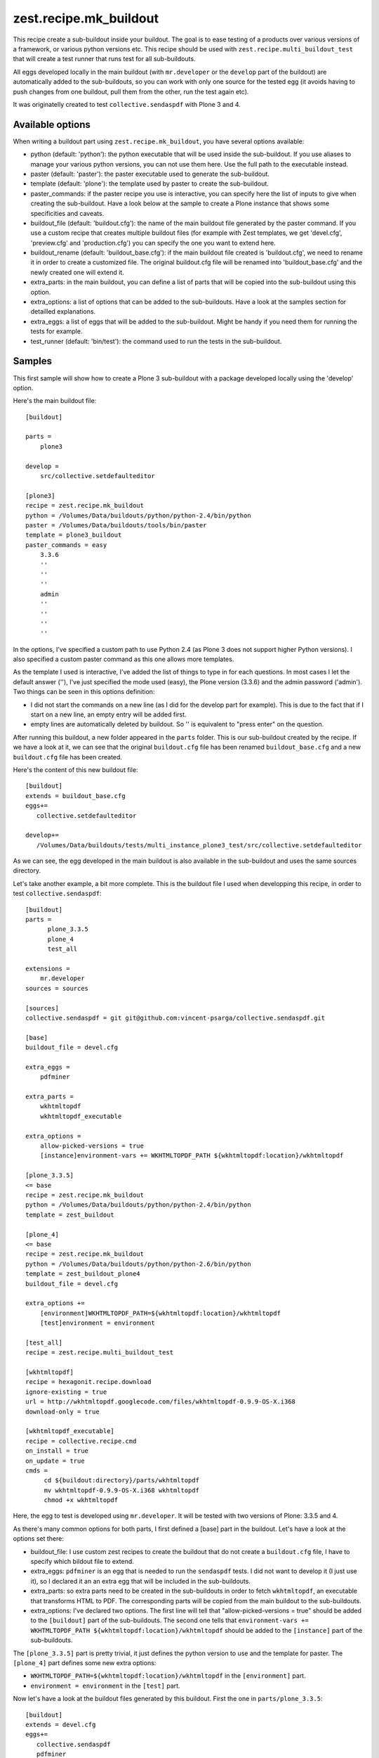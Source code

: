 zest.recipe.mk_buildout
=======================

This recipe create a sub-buildout inside your buildout. The goal is to
ease testing of a products over various versions of a framework, or
various python versions etc.
This recipe should be used with ``zest.recipe.multi_buildout_test``
that will create a test runner that runs test for all sub-buildouts.

All eggs developed locally in the main buildout (with ``mr.developer``
or the ``develop`` part of the buildout) are automatically added to
the sub-buildouts, so you can work with only one source for the
tested egg (it avoids having to push changes from one buildout, pull
them from the other, run the test again etc).

It was originatelly created to test ``collective.sendaspdf`` with
Plone 3 and 4.

Available options
-----------------

When writing a buildout part using ``zest.recipe.mk_buildout``, you
have several options available:

- python (default:  'python'): the python executable that will be used
  inside the sub-buildout. If you use aliases to manage your various
  python versions, you can not use them here. Use the full path to the
  executable instead.

- paster (default: 'paster'): the paster executable used to generate
  the sub-buildout.

- template (default: 'plone'): the template used by paster to create
  the sub-buildout.

- paster_commands: if the paster recipe you use is interactive, you
  can specify here the list of inputs to give when creating the
  sub-buildout. Have a look below at the sample to create a Plone
  instance that shows some specificities and caveats.

- buildout_file (default: 'buildout.cfg'): the name of the main
  buildout file generated by the paster command. If you use a custom
  recipe that creates multiple buildout files (for example with Zest
  templates, we get 'devel.cfg', 'preview.cfg' and 'production.cfg')
  you can specify the one you want to extend here.

- buildout_rename (default: 'buildout_base.cfg'): if the main buildout
  file created is 'buildout.cfg', we need to rename it in order to
  create a customized file. The original buildout.cfg file will be
  renamed into 'buildout_base.cfg' and the newly created one will
  extend it.

- extra_parts: in the main buildout, you can define a list of parts
  that will be copied into the sub-buildout using this option.

- extra_options: a list of options that can be added to the
  sub-buildouts. Have a look at the samples section for detailled
  explanations.

- extra_eggs: a list of eggs that will be added to the
  sub-buildout. Might be handy if you need them for running the tests
  for example.

- test_runner (default: 'bin/test'): the command used to run the tests
  in the sub-buildout.


Samples
-------

This first sample will show how to create a Plone 3 sub-buildout with
a package developed locally using the 'develop' option.

Here's the main buildout file::

  [buildout]
  
  parts =
      plone3

  develop =
      src/collective.setdefaulteditor

  [plone3]
  recipe = zest.recipe.mk_buildout
  python = /Volumes/Data/buildouts/python/python-2.4/bin/python
  paster = /Volumes/Data/buildouts/tools/bin/paster
  template = plone3_buildout
  paster_commands = easy
      3.3.6
      ''
      ''
      ''
      admin
      ''
      ''
      ''
      ''

In the options, I've specified a custom path to use Python 2.4 (as
Plone 3 does not support higher Python versions). I also specified a
custom paster command as this one allows more templates.

As the template I used is interactive, I've added the list of things
to type in for each questions. In most cases I let the default answer
(''), I've just specified the mode used (easy), the Plone version
(3.3.6) and the admin password ('admin').
Two things can be seen in this options definition:

- I did not start the commands on a new line (as I did for the
  develop part for example). This is due to the fact that if I start
  on a new line, an empty entry will be added first.

- empty lines are automatically deleted by buildout. So '' is
  equivalent to "press enter" on the question.


After running this buildout, a new folder appeared in the ``parts``
folder. This is our sub-buildout created by the recipe. If we have a
look at it, we can see that the original ``buildout.cfg`` file has
been renamed ``buildout_base.cfg`` and a new ``buildout.cfg`` file has
been created.

Here's the content of this new buildout file::

  [buildout]
  extends = buildout_base.cfg
  eggs+=
     collective.setdefaulteditor

  develop+=
     /Volumes/Data/buildouts/tests/multi_instance_plone3_test/src/collective.setdefaulteditor

As we can see, the egg developed in the main buildout is also
available in the sub-buildout and uses the same sources directory.

Let's take another example, a bit more complete. This is the buildout
file I used when developping this recipe, in order to test
``collective.sendaspdf``::

  [buildout]
  parts =
        plone_3.3.5
        plone_4
        test_all

  extensions =
      mr.developer
  sources = sources

  [sources]
  collective.sendaspdf = git git@github.com:vincent-psarga/collective.sendaspdf.git

  [base]
  buildout_file = devel.cfg

  extra_eggs =
      pdfminer

  extra_parts =
      wkhtmltopdf
      wkhtmltopdf_executable

  extra_options =
      allow-picked-versions = true
      [instance]environment-vars += WKHTMLTOPDF_PATH ${wkhtmltopdf:location}/wkhtmltopdf

  [plone_3.3.5]
  <= base
  recipe = zest.recipe.mk_buildout
  python = /Volumes/Data/buildouts/python/python-2.4/bin/python
  template = zest_buildout

  [plone_4]
  <= base
  recipe = zest.recipe.mk_buildout
  python = /Volumes/Data/buildouts/python/python-2.6/bin/python
  template = zest_buildout_plone4
  buildout_file = devel.cfg

  extra_options +=
      [environment]WKHTMLTOPDF_PATH=${wkhtmltopdf:location}/wkhtmltopdf
      [test]environment = environment

  [test_all]
  recipe = zest.recipe.multi_buildout_test
  		
  [wkhtmltopdf]
  recipe = hexagonit.recipe.download
  ignore-existing = true
  url = http://wkhtmltopdf.googlecode.com/files/wkhtmltopdf-0.9.9-OS-X.i368
  download-only = true

  [wkhtmltopdf_executable]
  recipe = collective.recipe.cmd
  on_install = true
  on_update = true
  cmds =
       cd ${buildout:directory}/parts/wkhtmltopdf
       mv wkhtmltopdf-0.9.9-OS-X.i368 wkhtmltopdf
       chmod +x wkhtmltopdf

Here, the egg to test is developed using ``mr.developer``. It will be
tested with two versions of Plone: 3.3.5 and 4.

As there's many common options for both parts, I first defined a
[base] part in the buildout.
Let's have a look at the options set there:

- buildout_file: I use custom zest recipes to create the buildout
  that do not create a ``buildout.cfg`` file, I have to specify which
  bildout file to extend.

- extra_eggs: ``pdfminer`` is an egg that is needed to run the
  ``sendaspdf`` tests. I did not want to develop it (I just use it),
  so I declared it an an extra egg that will be included in the
  sub-buildouts.

- extra_parts: so extra parts need to be created in the sub-buildouts
  in order to fetch ``wkhtmltopdf``, an executable that transforms
  HTML to PDF. The corresponding parts will be copied from the main
  buildout to the sub-buildouts.

- extra_options: I've declared two options. The first line will tell
  that "allow-picked-versions = true" should be added to the
  ``[buildout]`` part of the sub-buildouts. The second one tells that 
  ``environment-vars += WKHTMLTOPDF_PATH
  ${wkhtmltopdf:location}/wkhtmltopdf`` should be added to the
  ``[instance]`` part of the sub-buildouts.

The ``[plone_3.3.5]`` part is pretty trivial, it just defines the
python version to use and the template for paster.
The ``[plone_4]`` part defines some new extra options:

- ``WKHTMLTOPDF_PATH=${wkhtmltopdf:location}/wkhtmltopdf`` in the
  ``[environment]`` part.

- ``environment = environment`` in the ``[test]`` part.


Now let's have a look at the buildout files generated by this
buildout.
First the one in ``parts/plone_3.3.5``::

  [buildout]
  extends = devel.cfg
  eggs+=
     collective.sendaspdf
     pdfminer

  develop+=
     /Volumes/Data/buildouts/tests/multi_instances/src/collective.sendaspdf

  allow-picked-versions = true

  parts+=
    wkhtmltopdf
    wkhtmltopdf_executable

  [wkhtmltopdf]
  url = http://wkhtmltopdf.googlecode.com/files/wkhtmltopdf-0.9.9-OS-X.i368
  ignore-existing = true
  recipe = hexagonit.recipe.download
  download-only = true
  strip-top-level-dir = false
  hash-name = true
  destination = /Volumes/Data/buildouts/tests/multi_instances/parts/plone_3.3.5/parts/wkhtmltopdf
  location = /Volumes/Data/buildouts/tests/multi_instances/parts/plone_3.3.5/parts/wkhtmltopdf


  [wkhtmltopdf_executable]
  on_update = true
  on_install = true
  recipe = collective.recipe.cmd
  cmds=
    cd /Volumes/Data/buildouts/tests/multi_instances/parts/plone_3.3.5/parts/wkhtmltopdf
    mv wkhtmltopdf-0.9.9-OS-X.i368 wkhtmltopdf
    chmod +x wkhtmltopdf

  [instance]
  environment-vars += WKHTMLTOPDF_PATH /Volumes/Data/buildouts/tests/multi_instances/parts/plone_3.3.5/parts/wkhtmltopdf/wkhtmltopdf


As we can see, the parts ``wkhtmltopdf`` and
``wkhtmltopdf_executable`` have been copied from the main buildout to
the new one.
The extra options have been added to the ``buildout`` and ``instance``
parts.

The Plone 4 sub-buildout looks the same more or less, with two new
parts added::

  [environment]
  WKHTMLTOPDF_PATH=/Volumes/Data/buildouts/tests/multi_instances/parts/plone_4/parts/wkhtmltopdf/wkhtmltopdf

  [test]
  environment = environment

Another thing to see in the main buildout is this part::

  [test_all]
  recipe = zest.recipe.multi_buildout_test

It created a new bin file called 'test_all'. This file will execute
the test runners for the Plone 3.3.5 and Plone 4 instance.
For example::

  [vincent ~/buildouts/tests/multi_instances]> bin/test_all -m sendaspdf -t utils.py
  ********************************************************************************
  Running tests for buildout plone_4
  ********************************************************************************
  bin/test:249: DeprecationWarning: zope.testing.testrunner is deprecated in favour of zope.testrunner.
  /Volumes/Data/buildouts/tests/multi_instances/parts/plone_4/eggs/zope.testing-3.9.6-py2.6.egg/zope/testing/testrunner/formatter.py:28: DeprecationWarning: zope.testing.exceptions is deprecated in favour of zope.testrunner.exceptions
    from zope.testing.exceptions import DocTestFailureException
  Running zope.testing.testrunner.layer.UnitTests tests:
    Set up zope.testing.testrunner.layer.UnitTests in 0.000 seconds.
    Running:
                
    Ran 1 tests with 0 failures and 0 errors in 0.464 seconds.
  Tearing down left over layers:
    Tear down zope.testing.testrunner.layer.UnitTests in 0.000 seconds.
  ********************************************************************************
  Running tests for buildout plone_3.3.5
  ********************************************************************************
  Running tests at level 1
  Running zope.testing.testrunner.layer.UnitTests tests:
    Set up zope.testing.testrunner.layer.UnitTests in 0.000 seconds.
    Running:
  .
    Ran 1 tests with 0 failures and 0 errors in 0.016 seconds.
  Tearing down left over layers:
    Tear down zope.testing.testrunner.layer.UnitTests in 0.000 seconds.

As you can see, the test runner accepts the same arguments than the
test runners of the sub-buildouts (in fact it will just repeat the
given arguments to the runner in the sub-buildouts).


TL;DR
-----

Yo dawg, I heard you liked buildout so I created a buildout recipe
that creates buildout inside your buildout.
